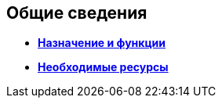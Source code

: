 [[ariaid-title1]]
== Общие сведения

* *xref:../topics/Purpose_and_function.adoc[Назначение и функции]* +
* *xref:../topics/Required_resources.adoc[Необходимые ресурсы]* +
